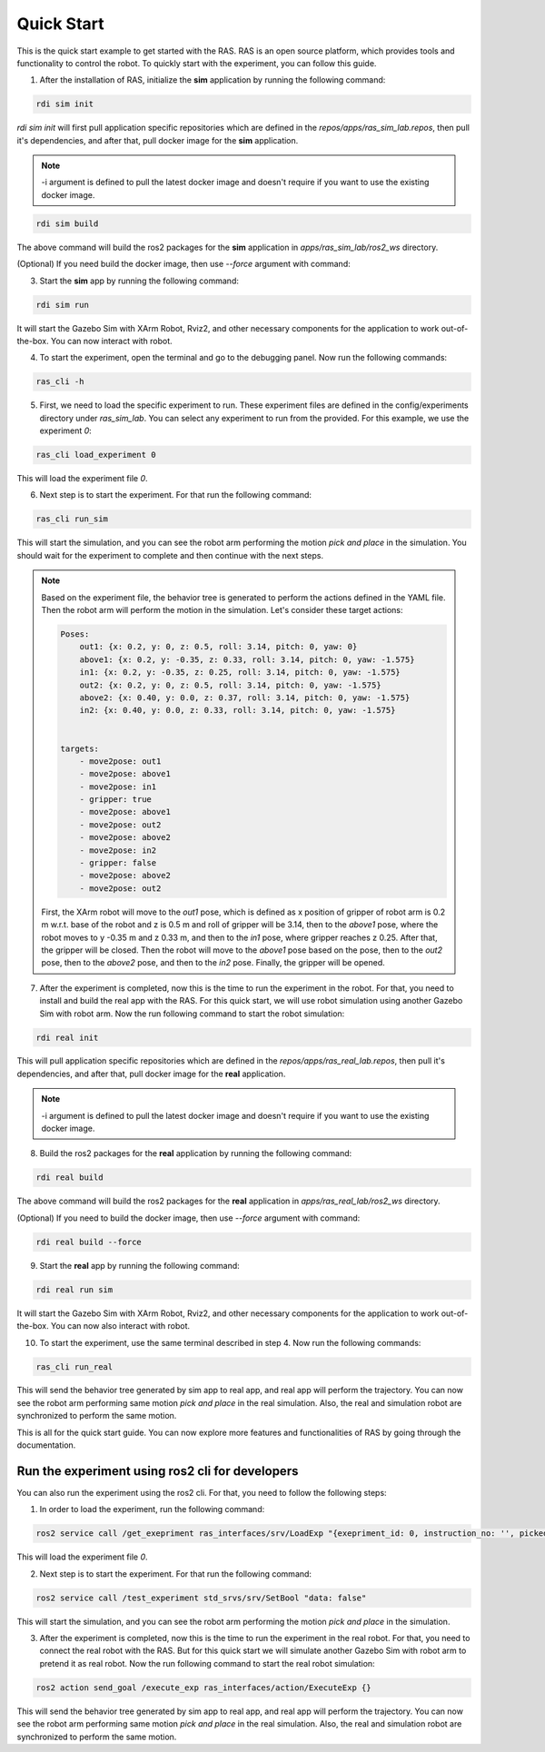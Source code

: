 Quick Start
===========

This is the quick start example to get started with the RAS. RAS is an open source platform, which provides tools and functionality to control the robot. To quickly start with the experiment, you can follow this guide.

1. After the installation of RAS, initialize the **sim** application by running the following command:

.. code-block:: bash

    rdi sim init

.. image:: ../_static/assets/rdi_sim_init.png
    :alt: RDI Sim Init
    :align: center

`rdi sim init` will first pull application specific repositories which are defined in the *repos/apps/ras_sim_lab.repos*, then pull it's dependencies, and after that, pull docker image for the **sim** application.

.. note::

    -i argument is defined to pull the latest docker image and doesn't require if you want to use the existing docker image.

.. code-block:: bash

    rdi sim build

.. image:: ../_static/assets/rdi_sim_build.png
    :alt: RDI Sim Build
    :align: center

The above command will build the ros2 packages for the **sim** application in *apps/ras_sim_lab/ros2_ws* directory.

(Optional) If you need build the docker image, then use `--force` argument with command:

3. Start the **sim** app by running the following command:

.. code-block:: bash

    rdi sim run

.. image:: ../_static/assets/rdi_sim_run.png
    :alt: RDI Sim Run
    :align: center

It will start the Gazebo Sim with XArm Robot, Rviz2, and other necessary components for the application to work out-of-the-box. You can now interact with robot.

.. image:: ../_static/assets/ignition_rviz.png
    :alt: Rviz
    :align: center

4. To start the experiment, open the terminal and go to the debugging panel. Now run the following commands:

.. code-block:: bash

    ras_cli -h

5. First, we need to load the specific experiment to run. These experiment files are defined in the config/experiments directory under `ras_sim_lab`. You can select any experiment to run from the provided. For this example, we use the experiment *0*:

.. code-block:: bash

    ras_cli load_experiment 0

This will load the experiment file *0*.

6. Next step is to start the experiment. For that run the following command:

.. code-block:: bash

    ras_cli run_sim

This will start the simulation, and you can see the robot arm performing the motion *pick and place* in the simulation.
You should wait for the experiment to complete and then continue with the next steps.

.. note::
    Based on the experiment file, the behavior tree is generated to perform the actions defined in the YAML file. Then the robot arm will perform the motion in the simulation.
    Let's consider these target actions:

    .. code-block:: yaml

        Poses:
            out1: {x: 0.2, y: 0, z: 0.5, roll: 3.14, pitch: 0, yaw: 0}
            above1: {x: 0.2, y: -0.35, z: 0.33, roll: 3.14, pitch: 0, yaw: -1.575}
            in1: {x: 0.2, y: -0.35, z: 0.25, roll: 3.14, pitch: 0, yaw: -1.575}
            out2: {x: 0.2, y: 0, z: 0.5, roll: 3.14, pitch: 0, yaw: -1.575}
            above2: {x: 0.40, y: 0.0, z: 0.37, roll: 3.14, pitch: 0, yaw: -1.575}
            in2: {x: 0.40, y: 0.0, z: 0.33, roll: 3.14, pitch: 0, yaw: -1.575}


        targets:
            - move2pose: out1
            - move2pose: above1
            - move2pose: in1
            - gripper: true
            - move2pose: above1
            - move2pose: out2
            - move2pose: above2
            - move2pose: in2
            - gripper: false
            - move2pose: above2
            - move2pose: out2

    First, the XArm robot will move to the *out1* pose, which is defined as x position of gripper of robot arm is 0.2 m w.r.t. base of the robot and z is 0.5 m and roll of gripper will be 3.14, then to the *above1* pose, where the robot moves to y -0.35 m and z 0.33 m, and then to the *in1* pose, where gripper reaches z 0.25. After that, the gripper will be closed. Then the robot will move to the *above1* pose based on the pose, then to the *out2* pose, then to the *above2* pose, and then to the *in2* pose. Finally, the gripper will be opened.

7. After the experiment is completed, now this is the time to run the experiment in the robot. For that, you need to install and build the real app with the RAS. For this quick start, we will use robot simulation using another Gazebo Sim with robot arm. Now the run following command to start the robot simulation:

.. code-block:: bash

    rdi real init

This will pull application specific repositories which are defined in the *repos/apps/ras_real_lab.repos*, then pull it's dependencies, and after that, pull docker image for the **real** application.

.. note::

    -i argument is defined to pull the latest docker image and doesn't require if you want to use the existing docker image.


8. Build the ros2 packages for the **real** application by running the following command:

.. code-block:: bash

    rdi real build

The above command will build the ros2 packages for the **real** application in *apps/ras_real_lab/ros2_ws* directory.


(Optional) If you need to build the docker image, then use `--force` argument with command:

.. code-block:: bash

    rdi real build --force


9. Start the **real** app by running the following command:

.. code-block:: bash

    rdi real run sim

It will start the Gazebo Sim with XArm Robot, Rviz2, and other necessary components for the application to work out-of-the-box. You can now also interact with robot.

10. To start the experiment, use the same terminal described in step 4. Now run the following commands:

.. code-block:: bash

    ras_cli run_real

This will send the behavior tree generated by sim app to real app, and real app will perform the trajectory. You can now see the robot arm performing same motion *pick and place* in the real simulation. Also, the real and simulation robot are synchronized to perform the same motion.


This is all for the quick start guide. You can now explore more features and functionalities of RAS by going through the documentation.

Run the experiment using ros2 cli for developers
------------------------------------------------

You can also run the experiment using the ros2 cli. For that, you need to follow the following steps:

1. In order to load the experiment, run the following command:

.. code-block:: bash

     ros2 service call /get_exepriment ras_interfaces/srv/LoadExp "{exepriment_id: 0, instruction_no: '', picked_object: ''}"

This will load the experiment file *0*.

2. Next step is to start the experiment. For that run the following command:

.. code-block:: bash

    ros2 service call /test_experiment std_srvs/srv/SetBool "data: false"

This will start the simulation, and you can see the robot arm performing the motion *pick and place* in the simulation.

3. After the experiment is completed, now this is the time to run the experiment in the real robot. For that, you need to connect the real robot with the RAS. But for this quick start we will simulate another Gazebo Sim with robot arm to pretend it as real robot. Now the run following command to start the real robot simulation:

.. code-block:: bash

    ros2 action send_goal /execute_exp ras_interfaces/action/ExecuteExp {}

This will send the behavior tree generated by sim app to real app, and real app will perform the trajectory. You can now see the robot arm performing same motion *pick and place* in the real simulation. Also, the real and simulation robot are synchronized to perform the same motion.
